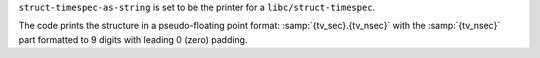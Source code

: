 ``struct-timespec-as-string`` is set to be the printer for a
``libc/struct-timespec``.

The code prints the structure in a pseudo-floating point format:
:samp:`{tv_sec}.{tv_nsec}` with the :samp:`{tv_nsec}` part formatted
to 9 digits with leading 0 (zero) padding.
